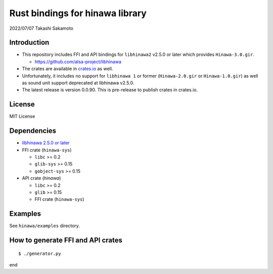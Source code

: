 ================================
Rust bindings for hinawa library
================================

2022/07/07
Takashi Sakamoto

Introduction
============

* This repository includes FFI and API bindings for ``libhinawa2`` v2.5.0 or later which
  provides ``Hinawa-3.0.gir``.

  * `<https://github.com/alsa-project/libhinawa>`_

* The crates are available in `crates.io <https://crates.io/>`_ as well.

* Unfortunately, it includes no support for ``libhinawa 1`` or former (``Hinawa-2.0.gir`` or
  ``Hinawa-1.0.gir``) as well as sound unit support deprecated at libhinawa v2.5.0.

* The latest release is version 0.0.90. This is pre-release to publish crates in crates.io.

License
=======

MIT License

Dependencies
============

* `libhinawa 2.5.0 or later <https://github.com/alsa-project/libhinawa>`_
* FFI crate (``hinawa-sys``)

  * ``libc`` >= 0.2
  * ``glib-sys`` >= 0.15
  * ``gobject-sys`` >= 0.15

* API crate (`hinawa`)

  * ``libc`` >= 0.2
  * ``glib`` >= 0.15
  * FFI crate (``hinawa-sys``)

Examples
========

See ``hinawa/examples`` directory.

How to generate FFI and API crates
==================================

::

    $ ./generator.py

end
